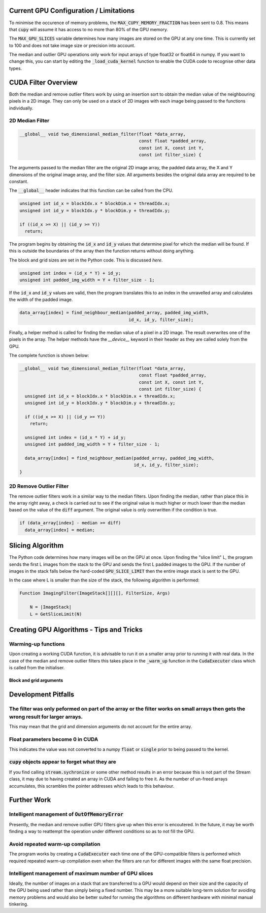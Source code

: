 Current GPU Configuration / Limitations
---------------------------------------

To minimise the occurence of memory problems, the
:code:`MAX_CUPY_MEMORY_FRACTION` has been sent to 0.8. This means that
:code:`cupy` will assume it has access to no more than 80% of the GPU memory.

The :code:`MAX_GPU_SLICES` variable determines how many images are stored on
the GPU at any one time. This is currently set to 100 and does not take image
size or precision into account.

The median and outlier GPU operations only work for input arrays of type float32
or float64 in numpy. If you want to change this, you can start by editing the
:code:`_load_cuda_kernel` function to enable the CUDA code to recognise other
data types.

CUDA Filter Overview
--------------------

Both the median and remove outlier filters work by using an insertion sort
to obtain the median value of the neighbouring pixels in a 2D image. They can
only be used on a stack of 2D images with each image being passed to the
functions individually.

2D Median Filter
################

.. code-block:: C

    __global__ void two_dimensional_median_filter(float *data_array,
                                                  const float *padded_array,
                                                  const int X, const int Y,
                                                  const int filter_size) {


The arguments passed to the median filter are the original 2D image array, the
padded data array, the X and Y dimensions of the original image array, and the
filter size. All arguments besides the original data array are required to be
constant.

The :code:`__global__` header indicates that this function can be called from
the CPU.

.. code-block:: C

      unsigned int id_x = blockIdx.x * blockDim.x + threadIdx.x;
      unsigned int id_y = blockIdx.y * blockDim.y + threadIdx.y;

      if ((id_x >= X) || (id_y >= Y))
        return;

The program begins by obtaining the :code:`id_x` and :code:`id_y` values that
determine pixel for which the median will be found. If this is outside the
boundaries of the array then the function returns without doing anything.

The block and grid sizes are set in the Python code. This is discussed `here`.

.. code-block:: C

      unsigned int index = (id_x * Y) + id_y;
      unsigned int padded_img_width = Y + filter_size - 1;

If the :code:`id_x` and :code:`id_y` values are valid, then the program
translates this to an index in the unravelled array and calculates the width of
the padded image.

.. code-block:: C

      data_array[index] = find_neighbour_median(padded_array, padded_img_width,
                                                id_x, id_y, filter_size);

Finally, a helper method is called for finding the median value of a pixel in a
2D image. The result overwrites one of the pixels in the array. The helper
methods have the `__device__` keyword in their header as they are called solely
from the GPU.

The complete function is shown below:

.. code-block:: C

    __global__ void two_dimensional_median_filter(float *data_array,
                                                  const float *padded_array,
                                                  const int X, const int Y,
                                                  const int filter_size) {
      unsigned int id_x = blockIdx.x * blockDim.x + threadIdx.x;
      unsigned int id_y = blockIdx.y * blockDim.y + threadIdx.y;

      if ((id_x >= X) || (id_y >= Y))
        return;

      unsigned int index = (id_x * Y) + id_y;
      unsigned int padded_img_width = Y + filter_size - 1;

      data_array[index] = find_neighbour_median(padded_array, padded_img_width,
                                                id_x, id_y, filter_size);
    }

2D Remove Outlier Filter
########################

The remove outlier filters work in a similar way to the median filters. Upon
finding the median, rather than place this in the array right away, a check is
carried out to see if the original value is much higher or much lower than the
median based on the value of the :code:`diff` argument. The original value is
only overwritten if the condition is true.

.. code-block:: C

      if (data_array[index] - median >= diff)
        data_array[index] = median;

Slicing Algorithm
-----------------

The Python code determines how many images will be on the GPU at once. Upon
finding the "slice limit" L, the program sends the first L images from the stack
to the GPU and sends the first L padded images to the GPU. If the number of
images in the stack falls below the hard-coded :code:`GPU_SLICE_LIMIT` then the
entire image stack is sent to the GPU.

In the case where L is smaller than the size of the stack, the following
algorithm is performed:

.. code-block::

    Function ImagingFilter(ImageStack[][][], FilterSize, Args)

        N = |ImageStack|
        L = GetSliceLimit(N)

Creating GPU Algorithms - Tips and Tricks
-----------------------------------------

Warming-up functions
####################

Upon creating a working CUDA function, it is advisable to run it on a smaller
array prior to running it with real data. In the case of the median and remove
outlier filters this takes place in the :code:`_warm_up` function in the
:code:`CudaExecuter` class which is called from the initialiser.

Block and grid arguments
************************


Development Pitfalls
--------------------

The filter was only peformed on part of the array or the filter works on small arrays then gets the wrong result for larger arrays.
###################################################################################################################################
This may mean that the grid and dimension arguments do not account for the
entire array.

Float parameters become 0 in CUDA
#################################
This indicates the value was not converted to a numpy :code:`float` or
:code:`single` prior to being passed to the kernel.

:code:`cupy` objects appear to forget what they are
###################################################
If you find calling :code:`stream.sychronize` or some other method results in an
error because this is not part of the Stream class, it may due to having
created an array in CUDA and failing to free it. As the number of un-freed
arrays accumulates, this scrambles the pointer addresses which leads to this
behaviour.

Further Work
------------

Intelligent management of :code:`OutOfMemoryError`
##################################################
Presently, the median and remove outlier GPU filters give up when this
error is encoutered. In the future, it may be worth finding a way to
reattempt the operation under different conditions so as to not fill the
GPU.

Avoid repeated warm-up compilation
##################################
The program works by creating a :code:`CudaExecuter` each time one of the
GPU-compatible filters is performed which required repeated warm-up compilation
even when the filters are run for different images with the same float
precision.

Intelligent management of maximum number of GPU slices
######################################################
Ideally, the number of images on a stack that are transferred to a GPU would
depend on their size and the capacity of the GPU being used
rather than simply being a fixed number. This may be a more suitable long-term
solution for avoiding memory problems and would also be better suited for
running the algorithms on different hardware with minimal manual tinkering.
